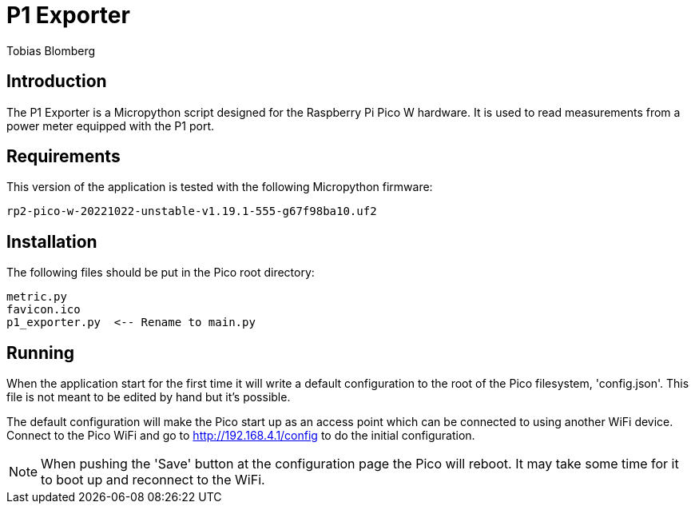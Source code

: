 = P1 Exporter
Tobias Blomberg

== Introduction
The P1 Exporter is a Micropython script designed for the Raspberry Pi Pico W
hardware. It is used to read measurements from a power meter equipped with the
P1 port.

== Requirements
This version of the application is tested with the following Micropython firmware:

  rp2-pico-w-20221022-unstable-v1.19.1-555-g67f98ba10.uf2

== Installation
The following files should be put in the Pico root directory:

  metric.py
  favicon.ico
  p1_exporter.py  <-- Rename to main.py

== Running
When the application start for the first time it will write a default
configuration to the root of the Pico filesystem, 'config.json'. This file is
not meant to be edited by hand but it's possible.

The default configuration will make the Pico start up as an access point which
can be connected to using another WiFi device. Connect to the Pico WiFi and go
to http://192.168.4.1/config to do the initial configuration.

NOTE: When pushing the 'Save' button at the configuration page the Pico will
reboot. It may take some time for it to boot up and reconnect to the WiFi.
